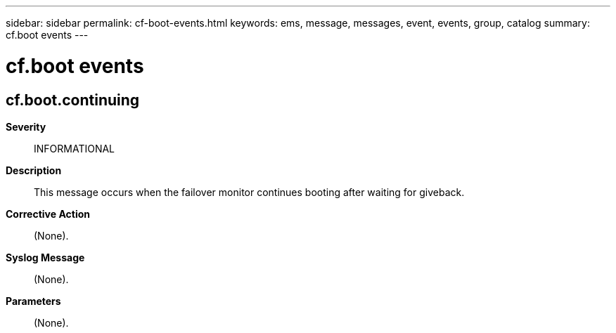 ---
sidebar: sidebar
permalink: cf-boot-events.html
keywords: ems, message, messages, event, events, group, catalog
summary: cf.boot events
---

= cf.boot events
:toclevels: 1
:hardbreaks:
:nofooter:
:icons: font
:linkattrs:
:imagesdir: ./media/

== cf.boot.continuing
*Severity*::
INFORMATIONAL
*Description*::
This message occurs when the failover monitor continues booting after waiting for giveback.
*Corrective Action*::
(None).
*Syslog Message*::
(None).
*Parameters*::
(None).
